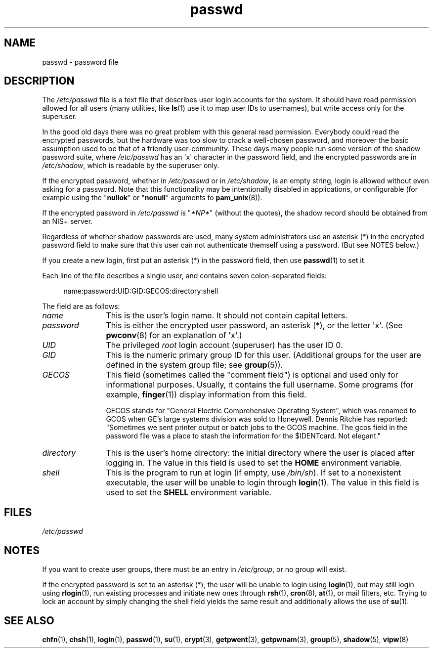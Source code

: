 .\" Copyright (c) 1993 Michael Haardt (michael@moria.de),
.\"     Fri Apr  2 11:32:09 MET DST 1993
.\"
.\" SPDX-License-Identifier: GPL-2.0-or-later
.\"
.\" Modified Sun Jul 25 10:46:28 1993 by Rik Faith (faith@cs.unc.edu)
.\" Modified Sun Aug 21 18:12:27 1994 by Rik Faith (faith@cs.unc.edu)
.\" Modified Sun Jun 18 01:53:57 1995 by Andries Brouwer (aeb@cwi.nl)
.\" Modified Mon Jan  5 20:24:40 MET 1998 by Michael Haardt
.\"  (michael@cantor.informatik.rwth-aachen.de)
.TH passwd 5 2024-05-02 "Linux man-pages (unreleased)"
.SH NAME
passwd \- password file
.SH DESCRIPTION
The
.I /etc/passwd
file is a text file that describes user login accounts for the system.
It should have read permission allowed for all users (many utilities, like
.BR ls (1)
use it to map user IDs to usernames), but write access only for the
superuser.
.P
In the good old days there was no great problem with this general
read permission.
Everybody could read the encrypted passwords, but the
hardware was too slow to crack a well-chosen password, and moreover the
basic assumption used to be that of a friendly user-community.
These days many people run some version of the shadow password suite, where
.I /etc/passwd
has an \[aq]x\[aq] character in the password field,
and the encrypted passwords are in
.IR /etc/shadow ,
which is readable by the superuser only.
.P
If the encrypted password, whether in
.I /etc/passwd
or in
.IR /etc/shadow ,
is an empty string, login is allowed without even asking for a password.
Note that this functionality may be intentionally disabled in applications,
or configurable (for example using the
.RB \[dq] nullok \[dq]
or
.RB \[dq] nonull \[dq]
arguments to
.BR pam_unix (8)).
.P
If the encrypted password in
.I /etc/passwd
is "\fI*NP*\fP" (without the quotes),
the shadow record should be obtained from an NIS+ server.
.P
Regardless of whether shadow passwords are used, many system administrators
use an asterisk (*) in the encrypted password field to make sure
that this user can not authenticate themself using a
password.
(But see NOTES below.)
.P
If you create a new login, first put an asterisk (*) in the password field,
then use
.BR passwd (1)
to set it.
.P
Each line of the file describes a single user,
and contains seven colon-separated fields:
.P
.in +4n
.EX
name:password:UID:GID:GECOS:directory:shell
.EE
.in
.P
The field are as follows:
.TP 12
.I name
This is the user's login name.
It should not contain capital letters.
.TP
.I password
This is either the encrypted user password,
an asterisk (*), or the letter \[aq]x\[aq].
(See
.BR pwconv (8)
for an explanation of \[aq]x\[aq].)
.TP
.I UID
The privileged
.I root
login account (superuser) has the user ID 0.
.TP
.I GID
This is the numeric primary group ID for this user.
(Additional groups for the user are defined in the system group file; see
.BR group (5)).
.TP
.I GECOS
This field (sometimes called the "comment field")
is optional and used only for informational purposes.
Usually, it contains the full username.
Some programs (for example,
.BR finger (1))
display information from this field.
.IP
GECOS stands for "General Electric Comprehensive Operating System",
which was renamed to GCOS when
GE's large systems division was sold to Honeywell.
Dennis Ritchie has reported: "Sometimes we sent printer output or
batch jobs to the GCOS machine.
The gcos field in the password file was a place to stash the
information for the $IDENTcard.
Not elegant."
.TP
.I directory
This is the user's home directory:
the initial directory where the user is placed after logging in.
The value in this field is used to set the
.B HOME
environment variable.
.TP
.I shell
This is the program to run at login (if empty, use
.IR /bin/sh ).
If set to a nonexistent executable, the user will be unable to login
through
.BR login (1).
The value in this field is used to set the
.B SHELL
environment variable.
.SH FILES
.I /etc/passwd
.SH NOTES
If you want to create user groups, there must be an entry in
.IR /etc/group ,
or no group will exist.
.P
If the encrypted password is set to an asterisk (*), the user will be unable
to login using
.BR login (1),
but may still login using
.BR rlogin (1),
run existing processes and initiate new ones through
.BR rsh (1),
.BR cron (8),
.BR at (1),
or mail filters, etc.
Trying to lock an account by simply changing the
shell field yields the same result and additionally allows the use of
.BR su (1).
.SH SEE ALSO
.BR chfn (1),
.BR chsh (1),
.BR login (1),
.BR passwd (1),
.BR su (1),
.BR crypt (3),
.BR getpwent (3),
.BR getpwnam (3),
.BR group (5),
.BR shadow (5),
.BR vipw (8)
